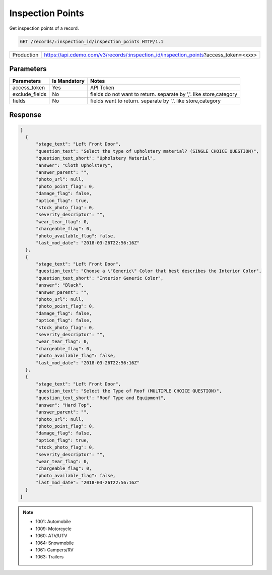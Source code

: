 
=================
Inspection Points
=================

Get inspection points of a record.

.. sourcecode:: http

  GET /records/:inspection_id/inspection_points HTTP/1.1

+------------+--------------------------------------------------------------------------------------+
| Production | https://api.cdemo.com/v3/records/:inspection_id/inspection_points?access_token=<xxx> |
+------------+--------------------------------------------------------------------------------------+

Parameters
==========

+-----------------------+---------------+---------------------------------------+
| Parameters            | Is Mandatory  | Notes                                 |
+=======================+===============+=======================================+
| access_token          | Yes           | API Token                             |
+-----------------------+---------------+---------------------------------------+
| exclude_fields        | No            | fields do not want to return.         |
|                       |               | separate by ','.                      |
|                       |               | like store,category                   |
+-----------------------+---------------+---------------------------------------+
| fields                | No            | fields want to return.                |
|                       |               | separate by ','.                      |
|                       |               | like store,category                   |
+-----------------------+---------------+---------------------------------------+

Response
========

.. code-block:: python

  [
    {
        "stage_text": "Left Front Door",
        "question_text": "Select the type of upholstery material? (SINGLE CHOICE QUESTION)",
        "question_text_short": "Upholstery Material",
        "answer": "Cloth Upholstery",
        "answer_parent": "",
        "photo_url": null,
        "photo_point_flag": 0,
        "damage_flag": false,
        "option_flag": true,
        "stock_photo_flag": 0,
        "severity_descriptor": "",
        "wear_tear_flag": 0,
        "chargeable_flag": 0,
        "photo_available_flag": false,
        "last_mod_date": "2018-03-26T22:56:16Z"
    },
    {
        "stage_text": "Left Front Door",
        "question_text": "Choose a \"Generic\" Color that best describes the Interior Color",
        "question_text_short": "Interior Generic Color",
        "answer": "Black",
        "answer_parent": "",
        "photo_url": null,
        "photo_point_flag": 0,
        "damage_flag": false,
        "option_flag": false,
        "stock_photo_flag": 0,
        "severity_descriptor": "",
        "wear_tear_flag": 0,
        "chargeable_flag": 0,
        "photo_available_flag": false,
        "last_mod_date": "2018-03-26T22:56:16Z"
    },
    {
        "stage_text": "Left Front Door",
        "question_text": "Select the Type of Roof (MULTIPLE CHOICE QUESTION)",
        "question_text_short": "Roof Type and Equipment",
        "answer": "Hard Top",
        "answer_parent": "",
        "photo_url": null,
        "photo_point_flag": 0,
        "damage_flag": false,
        "option_flag": true,
        "stock_photo_flag": 0,
        "severity_descriptor": "",
        "wear_tear_flag": 0,
        "chargeable_flag": 0,
        "photo_available_flag": false,
        "last_mod_date": "2018-03-26T22:56:16Z"
    }
  ]


.. note::
  - 1001: Automobile
  - 1009: Motorcycle
  - 1060: ATV/UTV
  - 1064: Snowmobile
  - 1061: Campers/RV
  - 1063: Trailers


